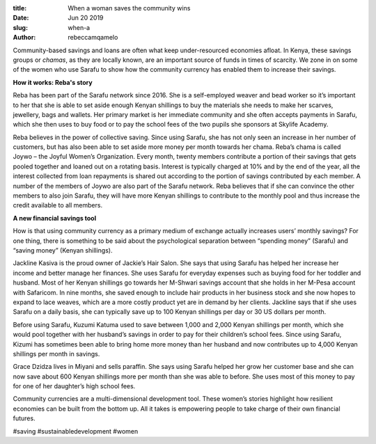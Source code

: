 :title: When a woman saves the community wins
:date: Jun 20 2019
:slug: when-a
:author: rebeccamqamelo



Community-based savings and loans are often what keep under-resourced economies afloat. In Kenya, these savings groups or *chamas*, as they are locally known, are an important source of funds in times of scarcity. We zone in on some of the women who use Sarafu to show how the community currency has enabled them to increase their savings.



**How it works: Reba's story**


 



.. image:: images/blog/when-a1.webp



 



Reba has been part of the Sarafu network since 2016. She is a self-employed weaver and bead worker so it’s important to her that she is able to set aside enough Kenyan shillings to buy the materials she needs to make her scarves, jewellery, bags and wallets. Her primary market is her immediate community and she often accepts payments in Sarafu, which she then uses to buy food or to pay the school fees of the two pupils she sponsors at Skylife Academy.



 



 



Reba believes in the power of collective saving. Since using Sarafu, she has not only seen an increase in her number of customers, but has also been able to set aside more money per month towards her chama. Reba’s chama is called Joywo – the Joyful Women’s Organization. Every month, twenty members contribute a portion of their savings that gets pooled together and loaned out on a rotating basis. Interest is typically charged at 10% and by the end of the year, all the interest collected from loan repayments is shared out according to the portion of savings contributed by each member. A number of the members of Joywo are also part of the Sarafu network. Reba believes that if she can convince the other members to also join Sarafu, they will have more Kenyan shillings to contribute to the monthly pool and thus increase the credit available to all members.



 

**A new financial savings tool**


 



How is that using community currency as a primary medium of exchange actually increases users’ monthly savings? For one thing, there is something to be said about the psychological separation between “spending money” (Sarafu) and “saving money” (Kenyan shillings).



 



.. image:: images/blog/when-a74.webp



 



Jackline Kasiva is the proud owner of Jackie’s Hair Salon. She says that using Sarafu has helped her increase her income and better manage her finances. She uses Sarafu for everyday expenses such as buying food for her toddler and husband. Most of her Kenyan shillings go towards her M-Shwari savings account that she holds in her M-Pesa account with Safaricom. In nine months, she saved enough to include hair products in her business stock and she now hopes to expand to lace weaves, which are a more costly product yet are in demand by her clients. Jackline says that if she uses Sarafu on a daily basis, she can typically save up to 100 Kenyan shillings per day or 30 US dollars per month.



 



 



.. image:: images/blog/when-a97.webp



 



Before using Sarafu, Kuzumi Katuma used to save between 1,000 and 2,000 Kenyan shillings per month, which she would pool together with her husband’s savings in order to pay for their children’s school fees. Since using Sarafu, Kizumi has sometimes been able to bring home more money than her husband and now contributes up to 4,000 Kenyan shillings per month in savings.



 



.. image:: images/blog/when-a117.webp



 



 



Grace Dzidza lives in Miyani and sells paraffin. She says using Sarafu helped her grow her customer base and she can now save about 600 Kenyan shillings more per month than she was able to before. She uses most of this money to pay for one of her daughter’s high school fees.


 



Community currencies are a multi-dimensional development tool. These women’s stories highlight how resilient economies can be built from the bottom up. All it takes is empowering people to take charge of their own financial futures.



#saving #sustainabledevelopment #women



